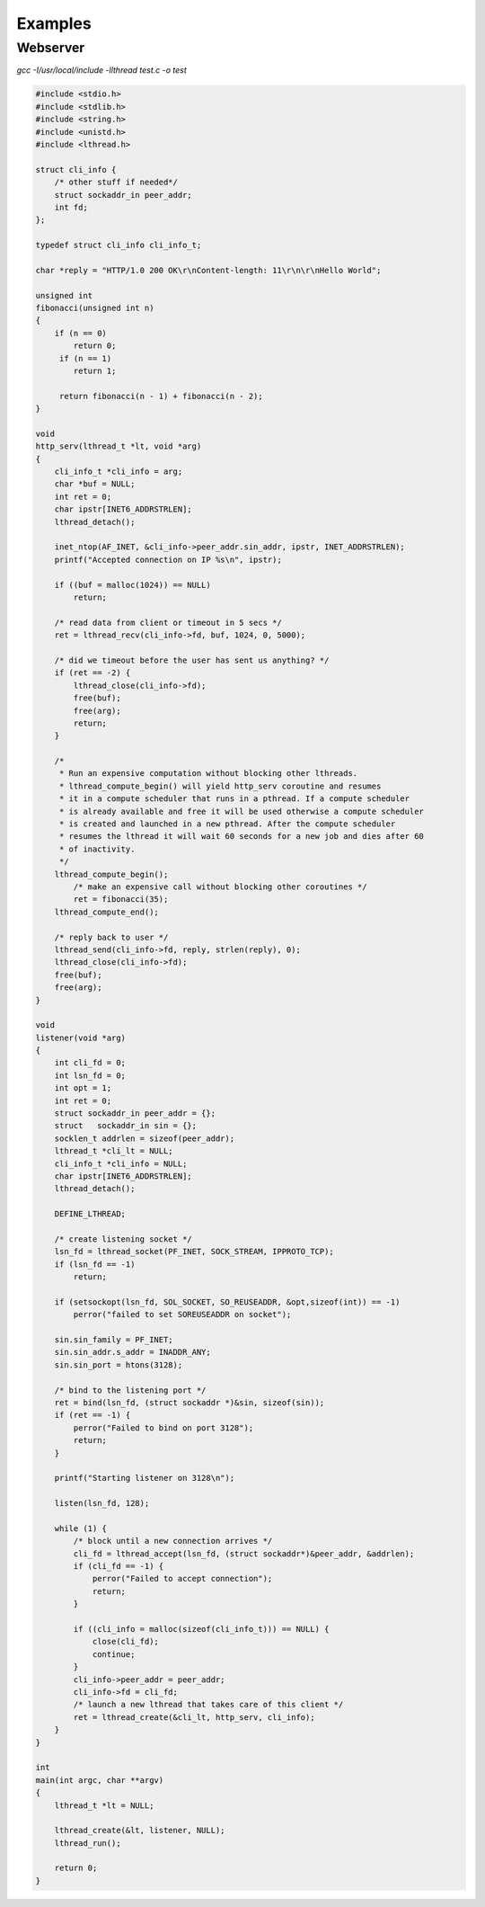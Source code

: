 Examples
========

Webserver
---------


`gcc -I/usr/local/include -llthread test.c -o test`

.. code-block:: C

    #include <stdio.h>
    #include <stdlib.h>
    #include <string.h>
    #include <unistd.h>
    #include <lthread.h>

    struct cli_info {
        /* other stuff if needed*/
        struct sockaddr_in peer_addr;
        int fd;
    };

    typedef struct cli_info cli_info_t;

    char *reply = "HTTP/1.0 200 OK\r\nContent-length: 11\r\n\r\nHello World";

    unsigned int
    fibonacci(unsigned int n)
    {
        if (n == 0)
            return 0;
         if (n == 1)
            return 1;

         return fibonacci(n - 1) + fibonacci(n - 2);
    }

    void
    http_serv(lthread_t *lt, void *arg)
    {
        cli_info_t *cli_info = arg;
        char *buf = NULL;
        int ret = 0;
        char ipstr[INET6_ADDRSTRLEN];
        lthread_detach();

        inet_ntop(AF_INET, &cli_info->peer_addr.sin_addr, ipstr, INET_ADDRSTRLEN);
        printf("Accepted connection on IP %s\n", ipstr);

        if ((buf = malloc(1024)) == NULL)
            return;

        /* read data from client or timeout in 5 secs */
        ret = lthread_recv(cli_info->fd, buf, 1024, 0, 5000);

        /* did we timeout before the user has sent us anything? */
        if (ret == -2) {
            lthread_close(cli_info->fd);
            free(buf);
            free(arg);
            return;
        }

        /*
         * Run an expensive computation without blocking other lthreads.
         * lthread_compute_begin() will yield http_serv coroutine and resumes
         * it in a compute scheduler that runs in a pthread. If a compute scheduler
         * is already available and free it will be used otherwise a compute scheduler
         * is created and launched in a new pthread. After the compute scheduler
         * resumes the lthread it will wait 60 seconds for a new job and dies after 60
         * of inactivity.
         */
        lthread_compute_begin();
            /* make an expensive call without blocking other coroutines */
            ret = fibonacci(35);
        lthread_compute_end();

        /* reply back to user */
        lthread_send(cli_info->fd, reply, strlen(reply), 0);
        lthread_close(cli_info->fd);
        free(buf);
        free(arg);
    }

    void
    listener(void *arg)
    {
        int cli_fd = 0;
        int lsn_fd = 0;
        int opt = 1;
        int ret = 0;
        struct sockaddr_in peer_addr = {};
        struct   sockaddr_in sin = {};
        socklen_t addrlen = sizeof(peer_addr);
        lthread_t *cli_lt = NULL;
        cli_info_t *cli_info = NULL;
        char ipstr[INET6_ADDRSTRLEN];
        lthread_detach();

        DEFINE_LTHREAD;

        /* create listening socket */
        lsn_fd = lthread_socket(PF_INET, SOCK_STREAM, IPPROTO_TCP);
        if (lsn_fd == -1)
            return;

        if (setsockopt(lsn_fd, SOL_SOCKET, SO_REUSEADDR, &opt,sizeof(int)) == -1)
            perror("failed to set SOREUSEADDR on socket");

        sin.sin_family = PF_INET;
        sin.sin_addr.s_addr = INADDR_ANY;
        sin.sin_port = htons(3128);

        /* bind to the listening port */
        ret = bind(lsn_fd, (struct sockaddr *)&sin, sizeof(sin));
        if (ret == -1) {
            perror("Failed to bind on port 3128");
            return;
        }

        printf("Starting listener on 3128\n");

        listen(lsn_fd, 128);

        while (1) {
            /* block until a new connection arrives */
            cli_fd = lthread_accept(lsn_fd, (struct sockaddr*)&peer_addr, &addrlen);
            if (cli_fd == -1) {
                perror("Failed to accept connection");
                return;
            }

            if ((cli_info = malloc(sizeof(cli_info_t))) == NULL) {
                close(cli_fd);
                continue;
            }
            cli_info->peer_addr = peer_addr;
            cli_info->fd = cli_fd;
            /* launch a new lthread that takes care of this client */
            ret = lthread_create(&cli_lt, http_serv, cli_info);
        }
    }

    int
    main(int argc, char **argv)
    {
        lthread_t *lt = NULL;

        lthread_create(&lt, listener, NULL);
        lthread_run();

        return 0;
    }

::
